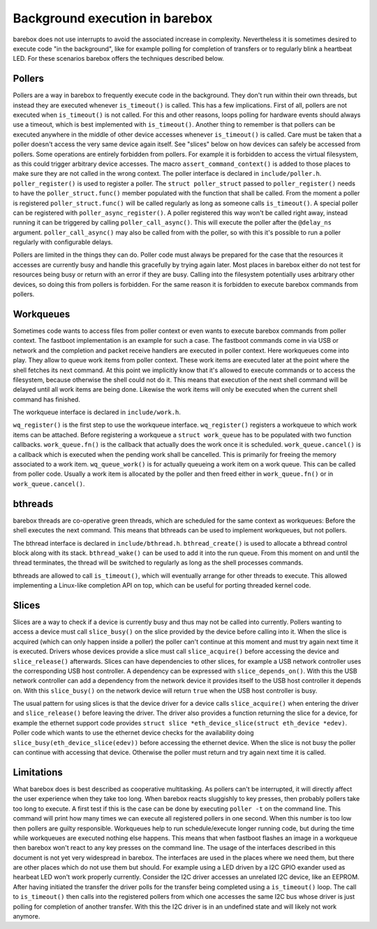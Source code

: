 Background execution in barebox
===============================

barebox does not use interrupts to avoid the associated increase in complexity.
Nevertheless it is sometimes desired to execute code "in the background",
like for example polling for completion of transfers or to regularly blink a
heartbeat LED. For these scenarios barebox offers the techniques described below.

Pollers
-------

Pollers are a way in barebox to frequently execute code in the background.
They don't run within their own threads, but instead they are executed
whenever ``is_timeout()`` is called.
This has a few implications. First of all, pollers are not executed when
``is_timeout()`` is not called. For this and other reasons, loops polling for
hardware events should always use a timeout, which is best implemented with
``is_timeout()``. Another thing to remember is that pollers can be executed
anywhere in the middle of other device accesses whenever ``is_timeout()`` is
called. Care must be taken that a poller doesn't access the very same device
again itself. See "slices" below on how devices can safely be accessed from
pollers. Some operations are entirely forbidden from pollers. For example it is
forbidden to access the virtual filesystem, as this could trigger arbitrary
device accesses.  The macro ``assert_command_context()`` is added to those
places to make sure they are not called in the wrong context. The poller
interface is declared in ``include/poller.h``.  ``poller_register()`` is used
to register a poller. The ``struct poller_struct`` passed to
``poller_register()`` needs to have the ``poller_struct.func()`` member
populated with the function that shall be called. From the moment a poller is
registered ``poller_struct.func()`` will be called regularly as long as someone
calls ``is_timeout()``.  A special poller can be registered with
``poller_async_register()``. A poller registered this way won't be called right
away, instead running it can be triggered by calling ``poller_call_async()``.
This will execute the poller after the ``@delay_ns`` argument.
``poller_call_async()`` may also be called from with the poller, so with this
it's possible to run a poller regularly with configurable delays.

Pollers are limited in the things they can do. Poller code must always be
prepared for the case that the resources it accesses are currently busy and
handle this gracefully by trying again later. Most places in barebox either do
not test for resources being busy or return with an error if they are busy.
Calling into the filesystem potentially uses arbitrary other devices, so
doing this from pollers is forbidden. For the same reason it is forbidden
to execute barebox commands from pollers.

Workqueues
----------

Sometimes code wants to access files from poller context or even wants to
execute barebox commands from poller context. The fastboot implementation is an
example for such a case. The fastboot commands come in via USB or network and
the completion and packet receive handlers are executed in poller context. Here
workqueues come into play. They allow to queue work items from poller context.
These work items are executed later at the point where the shell fetches its
next command. At this point we implicitly know that it's allowed to execute
commands or to access the filesystem, because otherwise the shell could not do
it. This means that execution of the next shell command will be delayed until
all work items are being done. Likewise the work items will only be executed
when the current shell command has finished.

The workqueue interface is declared in ``include/work.h``.

``wq_register()`` is the first step to use the workqueue interface.
``wq_register()`` registers a workqueue to which work items can be attached.
Before registering a workqueue a ``struct work_queue`` has to be populated with
two function callbacks.  ``work_queue.fn()`` is the callback that actually does
the work once it is scheduled.  ``work_queue.cancel()`` is a callback which is
executed when the pending work shall be cancelled. This is primarily for
freeing the memory associated to a work item.  ``wq_queue_work()`` is for
actually queueing a work item on a work queue. This can be called from poller
code. Usually a work item is allocated by the poller and then freed either in
``work_queue.fn()`` or in ``work_queue.cancel()``.

bthreads
--------

barebox threads are co-operative green threads, which are scheduled for the
same context as workqueues: Before the shell executes the next command.
This means that bthreads can be used to implement workqueues, but not pollers.

The bthread interface is declared in ``include/bthread.h``.
``bthread_create()`` is used to allocate a bthread control block along with
its stack. ``bthread_wake()`` can be used to add it into the run queue.
From this moment on and until the thread terminates, the thread will be
switched to regularly as long as the shell processes commands.

bthreads are allowed to call ``is_timeout()``, which will eventually
arrange for other threads to execute. This allowed implementing a Linux-like
completion API on top, which can be useful for porting threaded kernel code.

Slices
------

Slices are a way to check if a device is currently busy and thus may not be
called into currently. Pollers wanting to access a device must call
``slice_busy()`` on the slice provided by the device before calling into it.
When the slice is acquired (which can only happen inside a poller) the poller
can't continue at this moment and must try again next time it is executed.
Drivers whose devices provide a slice must call ``slice_acquire()`` before
accessing the device and ``slice_release()`` afterwards. Slices can have
dependencies to other slices, for example a USB network controller uses the
corresponding USB host controller. A dependency can be expressed with
``slice_depends_on()``. With this the USB network controller can add a
dependency from the network device it provides itself to the USB host
controller it depends on.  With this ``slice_busy()`` on the network device
will return ``true`` when the USB host controller is busy.

The usual pattern for using slices is that the device driver for a device
calls ``slice_acquire()`` when entering the driver and ``slice_release()``
before leaving the driver. The driver also provides a function returning
the slice for a device, for example the ethernet support code provides
``struct slice *eth_device_slice(struct eth_device *edev)``. Poller code
which wants to use the ethernet device checks for the availability doing
``slice_busy(eth_device_slice(edev))`` before accessing the ethernet
device. When the slice is not busy the poller can continue with accessing
that device. Otherwise the poller must return and try again next time it
is called.

Limitations
-----------

What barebox does is best described as cooperative multitasking. As pollers
can't be interrupted, it will directly affect the user experience when they
take too long. When barebox reacts sluggishly to key presses, then probably
pollers take too long to execute. A first test if this is the case can
be done by executing ``poller -t`` on the command line. This command will print
how many times we can execute all registered pollers in one second. When this
number is too low then pollers are guilty responsible. Workqueues help to run
schedule/execute longer running code, but during the time while workqueues are
executed nothing else happens. This means that when fastboot flashes an image
in a workqueue then barebox won't react to any key presses on the command line.
The usage of the interfaces described in this document is not yet very
widespread in barebox. The interfaces are used in the places where we need
them, but there are other places which do not use them but should. For example
using a LED driven by a I2C GPIO exander used as hearbeat LED won't work
properly currently. Consider the I2C driver accesses an unrelated I2C device,
like an EEPROM. After having initiated the transfer the driver polls for the
transfer being completed using a ``is_timeout()`` loop. The call to
``is_timeout()`` then calls into the registered pollers from which one accesses
the same I2C bus whose driver is just polling for completion of another
transfer. With this the I2C driver is in an undefined state and will likely not
work anymore.
